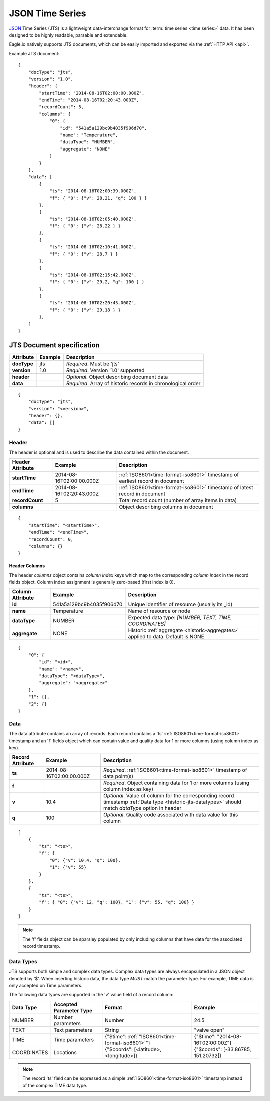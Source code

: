 .. _historic-jts:

JSON Time Series
================

`JSON <http://json.org>`_ Time Series (JTS) is a lightweight data-interchange format for :term:`time series <time series>` data. It has been designed to be highly readable, parsable and extendable.

Eagle.io natively supports JTS documents, which can be easily imported and exported via the :ref:`HTTP API <api>`.

Example JTS document::

    {
        "docType": "jts",
        "version": "1.0",
        "header": {
            "startTime": "2014-08-16T02:00:00.000Z",
            "endTime": "2014-08-16T02:20:43.000Z",
            "recordCount": 5,
            "columns": {
                "0": {
                    "id": "541a5a129bc9b4035f906d70",
                    "name": "Temperature",
                    "dataType": "NUMBER",
                    "aggregate": "NONE"
                }
            }
        },
        "data": [
            { 
                "ts": "2014-08-16T02:00:39.000Z",
                "f": { "0": {"v": 28.21, "q": 100 } }
            },
            { 
                "ts": "2014-08-16T02:05:40.000Z",
                "f": { "0": {"v": 28.22 } }
            },
            { 
                "ts": "2014-08-16T02:10:41.000Z",
                "f": { "0": {"v": 28.7 } }
            },
            { 
                "ts": "2014-08-16T02:15:42.000Z",
                "f": { "0": {"v": 29.2, "q": 100 } }
            },
            { 
                "ts": "2014-08-16T02:20:43.000Z",
                "f": { "0": {"v": 29.18 } }
            },
        ]
    }


.. only:: not latex

    |
    

JTS Document specification
--------------------------

.. table::
    :class: table-fluid

    =================   =============   ============================================================
    Attribute           Example         Description
    =================   =============   ============================================================
    **docType**         jts             *Required*. Must be 'jts'
    **version**         1.0             *Required*. Version '1.0' supported
    **header**                          *Optional*. Object describing document data
    **data**                            *Required*. Array of historic records in chronological order
    =================   =============   ============================================================

::
    
    {
        "docType": "jts",
        "version": "<version>",
        "header": {},
        "data": []
    }  



Header
~~~~~~~~~~~

The header is optional and is used to describe the data contained within the document.

.. table::
    :class: table-fluid

    =================   ============================    ============================================================================
    Header Attribute    Example                         Description
    =================   ============================    ============================================================================
    **startTime**       2014-08-16T02:00:00.000Z        :ref:`ISO8601<time-format-iso8601>` timestamp of earliest record in document
    **endTime**         2014-08-16T02:20:43.000Z        :ref:`ISO8601<time-format-iso8601>` timestamp of latest record in document
    **recordCount**     5                               Total record count (number of array items in data)
    **columns**                                         Object describing columns in document
    =================   ============================    ============================================================================

:: 
    
    {
        "startTime": "<startTime>",
        "endTime": "<endTime>",
        "recordCount": 0,
        "columns": {}
    }


Header Columns
````````````````
The header *columns* object contains *column index* keys which map to the corresponding *column index* in the record fields object. Column index assignment is generally zero-based (first index is 0).

.. table::
    :class: table-fluid

    =================   ============================    ============================================================================
    Column Attribute    Example                         Description
    =================   ============================    ============================================================================
    **id**              541a5a129bc9b4035f906d70        Unique identifier of resource (usually its _id)
    **name**            Temperature                     Name of resource or node
    **dataType**        NUMBER                          Expected data type: *[NUMBER, TEXT, TIME, COORDINATES]*
    **aggregate**       NONE                            Historic :ref:`aggregate <historic-aggregates>` applied to data. 
                                                        Default is NONE
    =================   ============================    ============================================================================

::

    {
        "0": {
            "id": "<id>",
            "name": "<name>",
            "dataType": "<dataType>",
            "aggregate": "<aggregate>"
        },
        "1": {},
        "2": {}
    }



Data
~~~~~~~~~~~~

The data attribute contains an array of records. Each record contains a 'ts' :ref:`ISO8601<time-format-iso8601>` timestamp and an 'f' fields object which can contain value and quality data for 1 or more columns (using column index as key).

.. table::
    :class: table-fluid

    =================   ============================    ======================================================================================
    Record Attribute    Example                         Description
    =================   ============================    ======================================================================================
    **ts**              2014-08-16T02:00:00.000Z        *Required*. :ref:`ISO8601<time-format-iso8601>` timestamp of data point(s)
    **f**                                               *Required*. Object containing data for 1 or more columns 
                                                        (using column index as key)
    | **v**             10.4                            *Optional*. Value of column for the corresponding record timestamp 
                                                        :ref:`Data type <historic-jts-datatypes>` should match *dataType* option in header
    | **q**             100                             *Optional*. Quality code associated with data value for this column
    =================   ============================    ======================================================================================

::

    [
        { 
            "ts": "<ts>",
            "f": { 
                "0": {"v": 10.4, "q": 100},
                "1": {"v": 55} 
            }
        },
        {
            "ts": "<ts>",
            "f": { "0": {"v": 12, "q": 100}, "1": {"v": 55, "q": 100} }
        }
    ]


.. note::
    The 'f' fields object can be sparsley populated by only including columns that have data for the associated record timestamp.


.. _historic-jts-datatypes:

Data Types
~~~~~~~~~~~

JTS supports both simple and complex data types. Complex data types are always encapsulated in a JSON object denoted by '$'.
When inserting historic data, the data type *MUST* match the parameter type. For example, TIME data is only accepted on Time parameters.

The following data types are supported in the 'v' value field of a record column:

.. table::
    :class: table-fluid

    =================   ============================    =================================================   =======================================
    Data Type           Accepted Parameter Type         Format                                              Example
    =================   ============================    =================================================   =======================================
    NUMBER              Number parameters               Number                                              24.5
    TEXT                Text parameters                 String                                              "valve open"
    TIME                Time parameters                 {"$time": :ref:`"ISO8601<time-format-iso8601>`"}    {"$time": "2014-08-16T02:00:00Z"}
                                                           
    COORDINATES         Locations                       {"$coords": [<latitude>, <longitude>]}              {"$coords": [-33.86785, 151.20732]}
    =================   ============================    =================================================   =======================================

.. note::
    The record 'ts' field can be expressed as a simple :ref:`ISO8601<time-format-iso8601>` timestamp instead of the complex TIME data type.

.. raw:: latex

    \newpage
